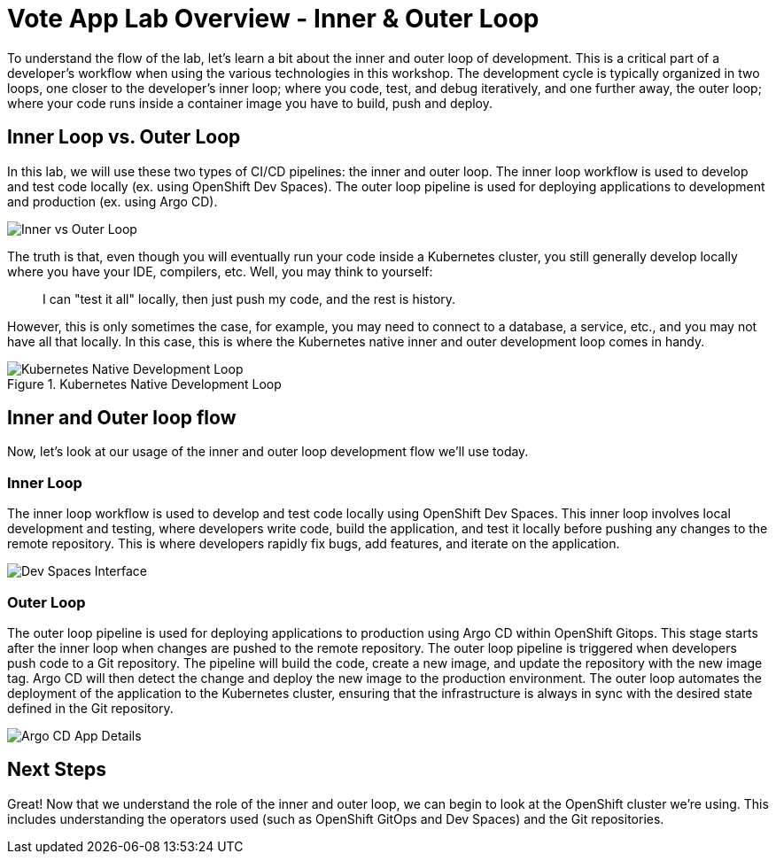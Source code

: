 # Vote App Lab Overview - Inner & Outer Loop

To understand the flow of the lab, let's learn a bit about the inner and outer loop of development. This is a critical part of a developer's workflow when using the various technologies in this workshop. The development cycle is typically organized in two loops, one closer to the developer's inner loop; where you code, test, and debug iteratively, and one further away, the outer loop; where your code runs inside a container image you have to build, push and deploy.

## Inner Loop vs. Outer Loop

In this lab, we will use these two types of CI/CD pipelines: the inner and outer loop. The inner loop workflow is used to develop and test code locally (ex. using OpenShift Dev Spaces). The outer loop pipeline is used for deploying applications to development and production (ex. using Argo CD).

image::inner-vs-outer-loop.png[Inner vs Outer Loop]

The truth is that, even though you will eventually run your code inside a Kubernetes cluster, you still generally develop locally where you have your IDE, compilers, etc. Well, you may think to yourself:

[quote]
____
I can "test it all" locally, then just push my code, and the rest is history.
____

However, this is only sometimes the case, for example, you may need to connect to a database, a service, etc., and you may not have all that locally. In this case, this is where the Kubernetes native inner and outer development loop comes in handy.

.Kubernetes Native Development Loop
image::kubernetes-development-loop.png[Kubernetes Native Development Loop]

## Inner and Outer loop flow

Now, let's look at our usage of the inner and outer loop development flow we'll use today.

### Inner Loop

The inner loop workflow is used to develop and test code locally using OpenShift Dev Spaces. This inner loop involves local development and testing, where developers write code, build the application, and test it locally before pushing any changes to the remote repository. This is where developers rapidly fix bugs, add features, and iterate on the application.

// .Working within OpenShift Dev Spaces
image::devspaces-interface.png[Dev Spaces Interface]

### Outer Loop

The outer loop pipeline is used for deploying applications to production using Argo CD within OpenShift Gitops. This stage starts after the inner loop when changes are pushed to the remote repository. The outer loop pipeline is triggered when developers push code to a Git repository. The pipeline will build the code, create a new image, and update the repository with the new image tag. Argo CD will then detect the change and deploy the new image to the production environment. The outer loop automates the deployment of the application to the Kubernetes cluster, ensuring that the infrastructure is always in sync with the desired state defined in the Git repository.

// .Argo CD syncing our application
image::argocd-app-details-2.png[Argo CD App Details]

## Next Steps

Great! Now that we understand the role of the inner and outer loop, we can begin to look at the OpenShift cluster we're using. This includes understanding the operators used (such as OpenShift GitOps and Dev Spaces) and the Git repositories.